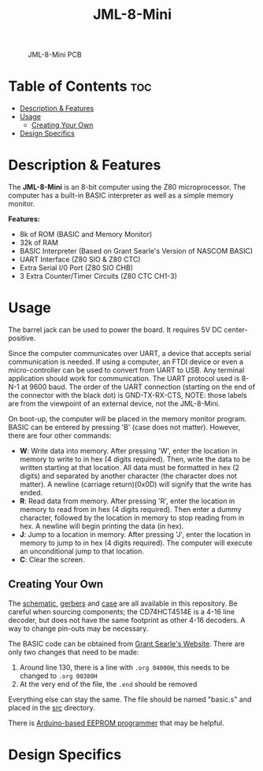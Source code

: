 #+title: JML-8-Mini

#+CAPTION: JML-8-Mini PCB
#+ATTR_HTML: :width 600px
[[file:./schematic/jml-8-mini-PCB.png]]

* Table of Contents :toc:
- [[#description--features][Description & Features]]
- [[#usage][Usage]]
  - [[#creating-your-own][Creating Your Own]]
- [[#design-specifics][Design Specifics]]

* Description & Features
The *JML-8-Mini* is an 8-bit computer using the Z80 microprocessor. The computer
has a built-in BASIC interpreter as well as a simple memory monitor.

*Features:*
 - 8k of ROM (BASIC and Memory Monitor)
 - 32k of RAM
 - BASIC Interpreter (Based on Grant Searle's Version of NASCOM BASIC)
 - UART Interface (Z80 SIO & Z80 CTC)
 - Extra Serial I/0 Port (Z80 SIO CHB)
 - 3 Extra Counter/Timer Circuits (Z80 CTC CH1-3)

* Usage
The barrel jack can be used to power the board. It requires 5V DC
center-positive.

Since the computer communicates over UART, a device that accepts serial
communication is needed. If using a computer, an FTDI device or even a
micro-controller can be used to convert from UART to USB. Any terminal
application should work for communication. The UART protocol used is 8-N-1
at 9600 baud. The order of the UART connection (starting on the end of the
connector with the black dot) is GND-TX-RX-CTS, NOTE: those labels are from
the viewpoint of an external device, not the JML-8-Mini.

On boot-up, the computer will be placed in the memory monitor program. BASIC
can be entered by pressing 'B' (case does not matter). However, there are
four other commands:
 - *W*: Write data into memory. After pressing 'W', enter the location in
   memory to write to in hex (4 digits required). Then, write the data to be
   written starting at that location. All data must be formatted in hex (2
   digits) and separated by another character (the character does not matter).
   A newline (carriage return)(0x0D) will signify that the write has ended.
 - *R*: Read data from memory. After pressing 'R', enter the location in
   memory to read from in hex (4 digits required). Then enter a dummy
   character, followed by the location in memory to stop reading from in hex.
   A newline will begin printing the data (in hex).
 - *J*: Jump to a location in memory. After pressing 'J', enter the location
   in memory to jump to in hex (4 digits required). The computer will execute
   an unconditional jump to that location.
 - *C*: Clear the screen.

** Creating Your Own
The [[file:./schematic/jml-8-mini-schematic.pdf][schematic]], [[file:./schematic/gerber][gerbers]] and [[file:./case/][case]] are all available in this repository. Be
careful when sourcing components; the CD74HCT4514E is a 4-16 line decoder,
but does not have the same footprint as other 4-16 decoders. A way to change
pin-outs may be necessary.

The BASIC code can be obtained from [[http://searle.wales][Grant Searle's Website]]. There are only
two changes that need to be made:
  1) Around line 130, there is a line with ~.org 04000H~, this needs to be
     changed to ~.org 00380H~
  2) At the very end of the file, the ~.end~ should be removed
Everything else can stay the same. The file should be named "basic.s" and
placed in the [[file:./src/][src]] directory.

There is [[file:../related-projects/][Arduino-based EEPROM programmer]] that may be helpful.

* Design Specifics

